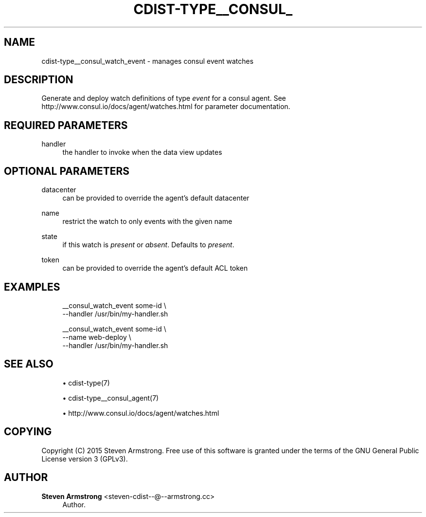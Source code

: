 '\" t
.\"     Title: cdist-type__consul_watch_event
.\"    Author: Steven Armstrong <steven-cdist--@--armstrong.cc>
.\" Generator: DocBook XSL Stylesheets v1.78.1 <http://docbook.sf.net/>
.\"      Date: 05/16/2015
.\"    Manual: \ \&
.\"    Source: \ \&
.\"  Language: English
.\"
.TH "CDIST\-TYPE__CONSUL_" "7" "05/16/2015" "\ \&" "\ \&"
.\" -----------------------------------------------------------------
.\" * Define some portability stuff
.\" -----------------------------------------------------------------
.\" ~~~~~~~~~~~~~~~~~~~~~~~~~~~~~~~~~~~~~~~~~~~~~~~~~~~~~~~~~~~~~~~~~
.\" http://bugs.debian.org/507673
.\" http://lists.gnu.org/archive/html/groff/2009-02/msg00013.html
.\" ~~~~~~~~~~~~~~~~~~~~~~~~~~~~~~~~~~~~~~~~~~~~~~~~~~~~~~~~~~~~~~~~~
.ie \n(.g .ds Aq \(aq
.el       .ds Aq '
.\" -----------------------------------------------------------------
.\" * set default formatting
.\" -----------------------------------------------------------------
.\" disable hyphenation
.nh
.\" disable justification (adjust text to left margin only)
.ad l
.\" -----------------------------------------------------------------
.\" * MAIN CONTENT STARTS HERE *
.\" -----------------------------------------------------------------
.SH "NAME"
cdist-type__consul_watch_event \- manages consul event watches
.SH "DESCRIPTION"
.sp
Generate and deploy watch definitions of type \fIevent\fR for a consul agent\&. See http://www\&.consul\&.io/docs/agent/watches\&.html for parameter documentation\&.
.SH "REQUIRED PARAMETERS"
.PP
handler
.RS 4
the handler to invoke when the data view updates
.RE
.SH "OPTIONAL PARAMETERS"
.PP
datacenter
.RS 4
can be provided to override the agent\(cqs default datacenter
.RE
.PP
name
.RS 4
restrict the watch to only events with the given name
.RE
.PP
state
.RS 4
if this watch is
\fIpresent\fR
or
\fIabsent\fR\&. Defaults to
\fIpresent\fR\&.
.RE
.PP
token
.RS 4
can be provided to override the agent\(cqs default ACL token
.RE
.SH "EXAMPLES"
.sp
.if n \{\
.RS 4
.\}
.nf
__consul_watch_event some\-id \e
   \-\-handler /usr/bin/my\-handler\&.sh

__consul_watch_event some\-id \e
   \-\-name web\-deploy \e
   \-\-handler /usr/bin/my\-handler\&.sh
.fi
.if n \{\
.RE
.\}
.SH "SEE ALSO"
.sp
.RS 4
.ie n \{\
\h'-04'\(bu\h'+03'\c
.\}
.el \{\
.sp -1
.IP \(bu 2.3
.\}
cdist\-type(7)
.RE
.sp
.RS 4
.ie n \{\
\h'-04'\(bu\h'+03'\c
.\}
.el \{\
.sp -1
.IP \(bu 2.3
.\}
cdist\-type__consul_agent(7)
.RE
.sp
.RS 4
.ie n \{\
\h'-04'\(bu\h'+03'\c
.\}
.el \{\
.sp -1
.IP \(bu 2.3
.\}
http://www\&.consul\&.io/docs/agent/watches\&.html
.RE
.SH "COPYING"
.sp
Copyright (C) 2015 Steven Armstrong\&. Free use of this software is granted under the terms of the GNU General Public License version 3 (GPLv3)\&.
.SH "AUTHOR"
.PP
\fBSteven Armstrong\fR <\&steven\-cdist\-\-@\-\-armstrong\&.cc\&>
.RS 4
Author.
.RE
